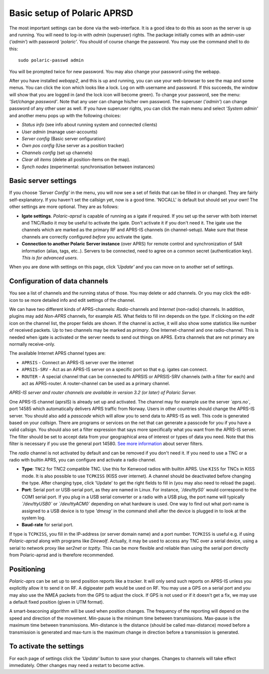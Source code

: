  
Basic setup of Polaric APRSD
============================

The most important settings can be done via the web-interface. It is a good idea to do this as soon as the server is up and running. You will need to log-in with *admin* (superuser) rights. The package initially comes with an admin-user (*‘admin’*) with password *‘polaric’*. You should of course change the password. You may use the command shell to do this::

    sudo polaric-passwd admin

You will be prompted twice for new password. You may also change your password using the webapp. 

After you have installed *webapp2*, and this is up and running, you can use your web-browser to see the map and some menus. You can click the icon which looks like a lock. Log on with username and password. If this succeeds, the window will show that you are logged in (and the lock icon will become green). To change your password, see the menu: *'Set/change password'*. Note that any user can change his/her own password. The superuser (*'admin'*) can change password of any other user as well. If you have superuser rights, you can click the main menu and select *'System admin'* and another menu pops up with the following choices: 

* *Status info* (see info about running system and connected clients)
* *User admin* (manage user-accounts)
* *Server config* (Basic server onfiguration)
* *Own pos config* (Use server as a position tracker)
* *Channels config* (set up channels)
* *Clear all items* (delete all position-items on the map).
* *Synch nodes* (experimental: synchronisation between instances)

Basic server settings
---------------------

If you choose *'Server Config'* in the menu, you will now see a set of fields that can be filled in or changed. They are fairly self-explanatory. If you haven't set the callsign yet, now is a good time. 'NOCALL' is default but should set your own! The other settings are more optional. They are as follows:

* **Igate settings**. *Polaric-aprsd* is capable of running as a igate if required. If you set up the server with both internet and TNC/Radio it *may* be useful to activate the igate. Don't activate it if you don't need it. The igate use the channels which are marked as the primary RF and APRS-IS channels (in channel-setup). Make sure that these channels are correctly configured *before* you activate the igate.

* **Connection to another Polaric Server instance** (over APRS) for remote control and synchronization of SAR information (alias, tags, etc..). Servers to be connected, need to agree on a common secret (authentication key). *This is for advanced users*.

When you are done with settings on this page, click *'Update'* and you can move on to another set of settings. 

.. image:: img/sc1.x.png


Configuration of data channels
------------------------------

You see a list of channels and the running status of those. You may delete or add channels. Or you may click the edit-icon to se more detailed info and edit settings of the channel. 

We can have two different kinds of APRS-channels: *Radio*-channels and *Internet* (non-radio) channels. In addition, plugins may add *Non-APRS* channels, for example AIS. What fields to fill inn depends on the *type*. If clicking on the *edit* icon on the channel list, the proper fields are shown. If the channel is active, it will also show some statistics like number of received packets. Up to two channels may be marked as *primary*. One Internet-channel and one radio-channel. This is needed when igate is activated or the server needs to send out things on APRS. Extra channels that are not primary are normally receive-only. 

The available Internet APRS channel types are: 

* ``APRSIS`` - Connect an APRS-IS server over the internet
* ``APRSIS-SRV`` - Act as an APRS-IS server on a specific port so that e.g. igates can connect. 
* ``ROUTER`` - A special channel that can be connected to APRSIS or APRSIS-SRV channels (with a filter for each) and act as APRS-router. A router-channel can be used as a primary channel. 

*APRS-IS server and router channels are available in version 3.2 (or later) of Polaric Server.* 

One APRS-IS channel (aprsIS) is already set up and activated. The channel may for example use the server *`aprs.no`*, port 14585 which automatically delivers APRS traffic from Norway. Users in other countries should change the APRS-IS server. You should also add a *passcode* which will allow you to send data to APRS-IS as well. This code is generated based on your *callsign*. There are programs or services on the net that can generate a passcode for you if you have a valid callsign. You should also set a filter expression that says more specifically what you want from the APRS-IS server. The filter should be set to accept data from your geographical area of interest or types of data you need. Note that this filter is necessary if you use the general port 14580. `See more information <https://www.aprs-is.net/javAPRSFilter.aspx>`_ about server filters. 

The *radio* channel is not activated by default and can be removed if you don't need it. If you need to use a TNC or a radio with builtin APRS, you can configure and activate a radio channel.

* **Type**: ``TNC2`` for TNC2 compatible TNC. Use this for Kenwood radios with builtin APRS. Use ``KISS`` for TNCs in KISS mode. It is also possible to use ``TCPKISS`` (KISS over internet). A channel should be deactivated before changing the type. After changing type, click 'Update' to get the right fields to fill in (you may also need to reload the page).
    
* **Port**: Serial port or USB-serial port, as they are named in Linux. For instance, *`/dev/ttyS0`* would correspond to the COM1 serial port. If you plug in a USB serial converter or a radio with a USB plug, the port name will typically *`/dev/ttyUSB0`* or *`/dev/ttyACM0`* depending on what hardware is used. One way to find out what port-name is assigned to a USB device is to type *'dmesg'* in the command shell after the device is plugged in to look at the system log.

* **Baud-rate** for serial port.

If type is ``TCPKISS``, you fill in the IP-address (or server domain name) and a port number. ``TCPKISS`` is useful e.g. if using *Polaric-aprsd* along with programs like *Direwolf*. Actually, it may be used to access any TNC over a serial device, using a serial to network proxy like *ser2net* or *tcptty*. This can be more flexible and reliable than using the serial port directly from Polaric-aprsd and is therefore recommended.   



Positioning
-----------

*Polaric-aprs* can be set up to send position reports like a tracker. It will only send such reports on APRS-IS unless you explicitly allow it to send it on RF. A digipeater path would be used on RF. You may use a GPS on a serial port and you may also use the NMEA packets from the GPS to adjust the clock. If GPS is not used or if it doesn't get a fix, we may use a default fixed position (given in UTM format). 

A smart-beaconing algorithm will be used when position changes. The frequency of the reporting will depend on the speed and direction of the movement. Min-pause is the minimum time between transmissions. Max-pause is the maximum time between transmissions. Min-distance is the distance (should be called max-distance) moved before a transmission is generated and max-turn is the maximum change in direction before a transmission is generated. 

.. image:: img/sc2.x.png


To activate the settings
------------------------

For each page of settings click the *'Update'* button to save your changes. Changes to channels will take effect immediately. Other changes may need a restart to become active. 
